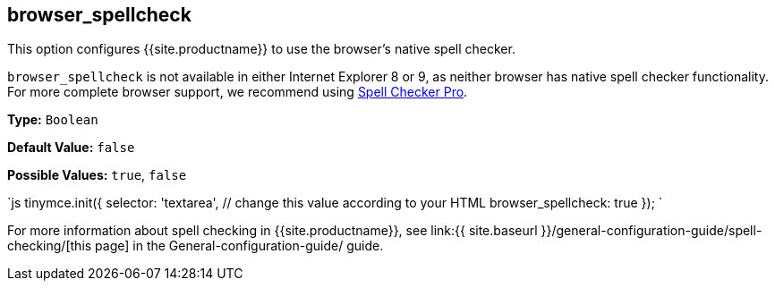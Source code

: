 [#browser_spellcheck]
== browser_spellcheck

This option configures {{site.productname}} to use the browser's native spell checker.

`browser_spellcheck` is not available in either Internet Explorer 8 or 9, as neither browser has native spell checker functionality. For more complete browser support, we recommend using link:../../enterprise/check-spelling/[Spell Checker Pro].

*Type:* `Boolean`

*Default Value:* `false`

*Possible Values:* `true`, `false`

`js
tinymce.init({
  selector: 'textarea',  // change this value according to your HTML
  browser_spellcheck: true
});
`

For more information about spell checking in {{site.productname}}, see link:{{ site.baseurl }}/general-configuration-guide/spell-checking/[this page] in the General-configuration-guide/ guide.
